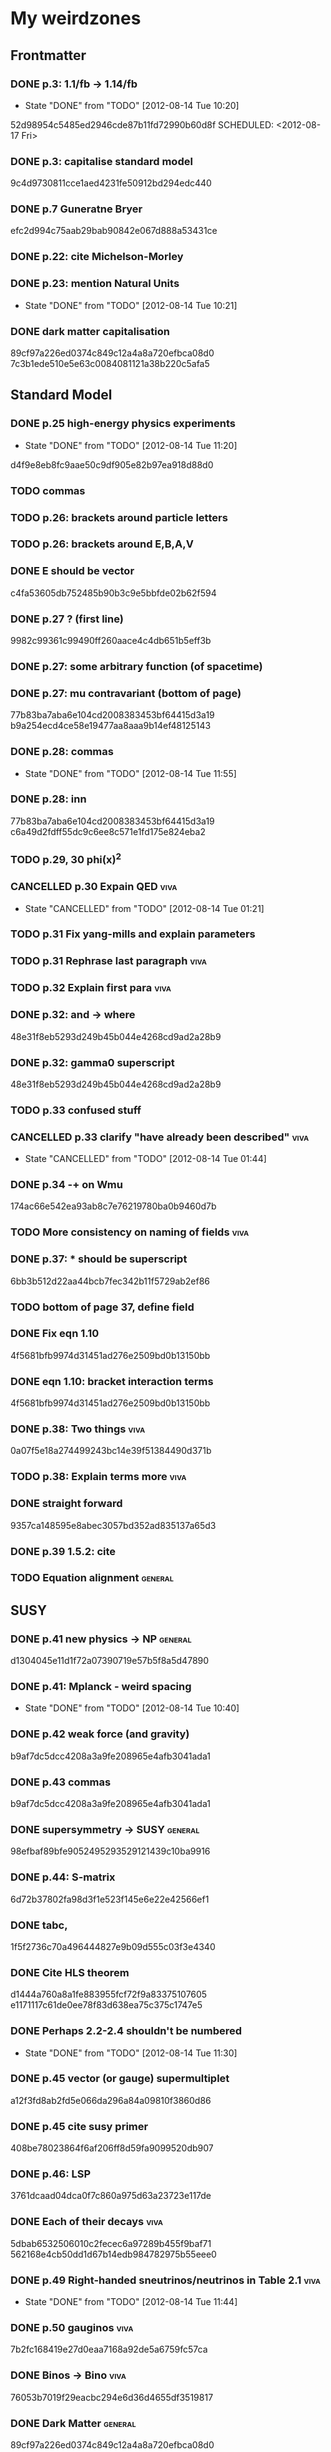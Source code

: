 * My weirdzones
** Frontmatter
*** DONE p.3: 1.1/fb -> 1.14/fb
    CLOSED: [2012-08-14 Tue 10:20]
    - State "DONE"       from "TODO"       [2012-08-14 Tue 10:20]
52d98954c5485ed2946cde87b11fd72990b60d8f
    SCHEDULED: <2012-08-17 Fri>
*** DONE p.3: capitalise standard model
9c4d9730811cce1aed4231fe50912bd294edc440
*** DONE p.7 Guneratne Bryer
efc2d994c75aab29bab90842e067d888a53431ce
*** DONE p.22: cite Michelson-Morley
    SCHEDULED: <2012-08-17 Fri>
*** DONE p.23: mention Natural Units
    CLOSED: [2012-08-14 Tue 10:21] SCHEDULED: <2012-08-17 Fri>
    - State "DONE"       from "TODO"       [2012-08-14 Tue 10:21]
*** DONE dark matter capitalisation
    89cf97a226ed0374c849c12a4a8a720efbca08d0
7c3b1ede510e5e63c0084081121a38b220c5afa5
** Standard Model
*** DONE p.25 high-energy physics experiments
    CLOSED: [2012-08-14 Tue 11:20] SCHEDULED: <2012-08-17 Fri>
    - State "DONE"       from "TODO"       [2012-08-14 Tue 11:20]
d4f9e8eb8fc9aae50c9df905e82b97ea918d88d0
*** TODO commas
    SCHEDULED: <2012-08-15 Wed>
*** TODO p.26: brackets around particle letters
    SCHEDULED: <2012-08-15 Wed>
*** TODO p.26: brackets around E,B,A,V
    SCHEDULED: <2012-08-15 Wed>
*** DONE E should be vector
c4fa53605db752485b90b3c9e5bbfde02b62f594
*** DONE p.27 ? (first line)
9982c99361c99490ff260aace4c4db651b5eff3b
*** DONE p.27: some arbitrary function (of spacetime)
*** DONE p.27: mu contravariant (bottom of page)
    77b83ba7aba6e104cd2008383453bf64415d3a19
b9a254ecd4ce58e19477aa8aaa9b14ef48125143
*** DONE p.28: commas
    CLOSED: [2012-08-14 Tue 11:55] SCHEDULED: <2012-08-15 Wed>
    - State "DONE"       from "TODO"       [2012-08-14 Tue 11:55]
*** DONE p.28: inn
77b83ba7aba6e104cd2008383453bf64415d3a19
c6a49d2fdff55dc9c6ee8c571e1fd175e824eba2
*** TODO p.29, 30 phi(x)^2
    SCHEDULED: <2012-08-15 Wed>
*** CANCELLED p.30 Expain QED					       :viva:
    CLOSED: [2012-08-14 Tue 01:21]
    - State "CANCELLED"  from "TODO"       [2012-08-14 Tue 01:21]
*** TODO p.31 Fix yang-mills and explain parameters
    SCHEDULED: <2012-08-15 Wed>
*** TODO p.31 Rephrase last paragraph				       :viva:
    SCHEDULED: <2012-08-16 Thu>
*** TODO p.32 Explain first para				       :viva:
    SCHEDULED: <2012-08-16 Thu>
*** DONE p.32: and -> where
48e31f8eb5293d249b45b044e4268cd9ad2a28b9
*** DONE p.32: gamma0 superscript
48e31f8eb5293d249b45b044e4268cd9ad2a28b9
*** TODO p.33 confused stuff
    SCHEDULED: <2012-08-15 Wed>
*** CANCELLED p.33 clarify "have already been described"	       :viva:
    CLOSED: [2012-08-14 Tue 01:44] SCHEDULED: <2012-08-15 Wed>
    - State "CANCELLED"  from "TODO"       [2012-08-14 Tue 01:44]
*** DONE p.34 -+ on Wmu
174ac66e542ea93ab8c7e76219780ba0b9460d7b
*** TODO More consistency on naming of fields			       :viva:
*** DONE p.37: * should be superscript
6bb3b512d22aa44bcb7fec342b11f5729ab2ef86
*** TODO bottom of page 37, define field
*** DONE Fix eqn 1.10
4f5681bfb9974d31451ad276e2509bd0b13150bb
*** DONE eqn 1.10: bracket interaction terms
4f5681bfb9974d31451ad276e2509bd0b13150bb
*** DONE p.38: Two things					       :viva:
0a07f5e18a274499243bc14e39f51384490d371b
*** TODO p.38: Explain terms more				       :viva:
*** DONE straight forward
9357ca148595e8abec3057bd352ad835137a65d3
*** DONE p.39 1.5.2: cite
*** TODO Equation alignment					    :general:
    SCHEDULED: <2012-08-15 Wed>
** SUSY
*** DONE p.41 new physics -> NP					    :general:
d1304045e11d1f72a07390719e57b5f8a5d47890
*** DONE p.41: Mplanck - weird spacing
    CLOSED: [2012-08-14 Tue 10:40]
    - State "DONE"       from "TODO"       [2012-08-14 Tue 10:40]
*** DONE p.42 weak force (and gravity)
b9af7dc5dcc4208a3a9fe208965e4afb3041ada1
*** DONE p.43 commas
b9af7dc5dcc4208a3a9fe208965e4afb3041ada1
*** DONE supersymmetry -> SUSY					    :general:
98efbaf89bfe9052495293529121439c10ba9916
*** DONE p.44: S-matrix
6d72b37802fa98d3f1e523f145e6e22e42566ef1
*** DONE tabc,
1f5f2736c70a496444827e9b09d555c03f3e4340
*** DONE Cite HLS theorem
d1444a760a8a1fe883955fcf72f9a83375107605
e1171117c61de0ee78f83d638ea75c375c1747e5
*** DONE Perhaps 2.2-2.4 shouldn't be numbered
    CLOSED: [2012-08-14 Tue 11:30] SCHEDULED: <2012-08-15 Wed>
    - State "DONE"       from "TODO"       [2012-08-14 Tue 11:30]
*** DONE p.45 vector (or gauge) supermultiplet
a12f3fd8ab2fd5e066da296a84a09810f3860d86
*** DONE p.45 cite susy primer
408be78023864f6af206ff8d59fa9099520db907
*** DONE p.46: LSP
3761dcaad04dca0f7c860a975d63a23723e117de
*** DONE Each of their decays					       :viva:
5dbab6532506010c2fecec6a97289b455f9baf71
562168e4cb50dd1d67b14edb984782975b55eee0
*** DONE p.49 Right-handed sneutrinos/neutrinos in Table 2.1	       :viva:
    CLOSED: [2012-08-14 Tue 11:44] SCHEDULED: <2012-08-18 Sat>
    - State "DONE"       from "TODO"       [2012-08-14 Tue 11:44]
*** DONE p.50 gauginos						       :viva:
7b2fc168419e27d0eaa7168a92de5a6759fc57ca
*** DONE Binos -> Bino						       :viva:
76053b7019f29eacbc294e6d36d4655df3519817
*** DONE Dark Matter						    :general:
89cf97a226ed0374c849c12a4a8a720efbca08d0
*** DONE p.51 e-e+
0f64346db1bb89596191c63027aaa10dee4cb937
*** DONE Take as an example
627e5a43703ce5c9a16397920a1940937b6b9f2b
95962e0438c66d8fc31c40c8aa45af55de397f10
** Framework
*** DONE p.53 rephrase "applied to"
2824f943083c359f962451334cda4c73e102686a
*** DONE Section 1 -> Chapter 1					       :viva:
ee1ea1ff6096067010756edba21788629ffd743e
*** DONE p.54: Z+jets - spacing
    CLOSED: [2012-08-14 Tue 10:40]
    - State "DONE"       from "TODO"       [2012-08-14 Tue 10:40]
*** DONE NLO. full stop						       :viva:
869840930f696a5624123781d958e06688c5420f
e1171117c61de0ee78f83d638ea75c375c1747e5
*** TODO cite strologas 3.1.2
    SCHEDULED: <2012-08-15 Wed>
cbdc3ab3a4a15b239e46a238c014b13a4f69c397
*** DONE define theta
cbdc3ab3a4a15b239e46a238c014b13a4f69c397
*** DONE PDF acronym						    :general:
cbdc3ab3a4a15b239e46a238c014b13a4f69c397
*** DONE p.55 delete "very"					       :viva:
7cf36f39ccde27add57b86a55b2c6b6498e379da
*** DONE overwhelmingly -> predominantly			       :viva:
7cf36f39ccde27add57b86a55b2c6b6498e379da
*** DONE charged weak
*** DONE 3.1.3 commas
7ca0cd7aeebc6e7e1d1f4ebeff52cf5b6b65100e
*** CANCELLED Explain soft-gluon enhancement			       :viva:
    CLOSED: [2012-08-14 Tue 01:22]
    - State "CANCELLED"  from "TODO"       [2012-08-14 Tue 01:22]
*** DONE Cite Kom and Stirling
167025c68a349f1acbb2c477ee5459f1170b2702
*** DONE Wd axis - explain					       :viva:
    CLOSED: [2012-06-23 Sat 17:14]
    - State "DONE"       from "TODO"       [2012-06-23 Sat 17:14]
3be789e85baf88a68473ee18481e61d3d82e7652
*** DONE p.56 Remove equations for tree-level amplitudes	       :viva:
f14e261a6de38e611dcbab432aac5fa6e624e2aa
*** DONE p.56 cite Bern et al
f14e261a6de38e611dcbab432aac5fa6e624e2aa
*** DONE p.57 dot products
43f7e333b8ad51528562fe5ffbb21f62301cb66d
*** DONE W momentum -> polarisation
5770bec58237d929bade92eef349475a060fcde8
*** DONE partonic centre-of-mass frame
e0051c34ed7ad7f1ec3ce6885e3eb2b00fc9f242
*** DONE p.59 along -> in					       :viva:
29a31f23190dfbb383a02f4a2d19e9c700b57aec
*** DONE x-z -> x-y plane
5da23432afb9ad1d415f4fa5634900cb621873b1
*** DONE also theta* def is confusing/wrong
5da23432afb9ad1d415f4fa5634900cb621873b1
*** DONE Cite CMS AN for last sentence
8ab2ac437bc4cb8b66d6cfb848b93106f4229908
*** DONE p.60 Fix Mandelstam variables
226c97969ee7c5112d414c39c5a76ecc028f4d5f
*** DONE Fix Q
e19ca887b7e06bab0b50bd238b073e1b7ec730a7
*** TODO Fix y -> YW
    SCHEDULED: <2012-08-15 Wed>
ef4998848fe84086cf7007cc24fa60456717ebb1
*** DONE define dOmega*
e19ca887b7e06bab0b50bd238b073e1b7ec730a7
*** DONE Fix theta* phi*
e19ca887b7e06bab0b50bd238b073e1b7ec730a7
*** TODO define sigma-1 or take from another reference
    SCHEDULED: <2012-08-15 Wed>
*** TODO Consider making Ai consistent with Dixon et al
    SCHEDULED: <2012-08-15 Wed>
*** DONE p.61 fix weird sentence
    CLOSED: [2012-06-22 Fri 16:31]
    - State "DONE"       from "TODO"       [2012-06-22 Fri 16:31]
7d3e645048ac8303a6ead21acf853598cd724e49
*** DONE Define Wigner d-matrix					       :viva:
    CLOSED: [2012-06-23 Sat 17:39]
    - State "DONE"       from "TODO"       [2012-06-23 Sat 17:39]
cc1f96421484a82e2a335805f7c2100c82d21650
*** DONE commas in Wigner d-matrix
    CLOSED: [2012-06-23 Sat 17:39]
    - State "DONE"       from "TODO"       [2012-06-23 Sat 17:39]
cc1f96421484a82e2a335805f7c2100c82d21650
*** DONE cite PDG for d-matrix
    CLOSED: [2012-06-23 Sat 17:39]
    - State "DONE"       from "TODO"       [2012-06-23 Sat 17:39]
cc1f96421484a82e2a335805f7c2100c82d21650
*** DONE Consider clarifying the |+1 +1> and |+1, -1> thing
    CLOSED: [2012-06-22 Fri 16:31]
    - State "DONE"       from "TODO"       [2012-06-22 Fri 16:31]
7d3e645048ac8303a6ead21acf853598cd724e49
*** DONE p.63 tan beta
    CLOSED: [2012-06-22 Fri 13:56]
    - State "DONE"       from "TODO"       [2012-06-22 Fri 13:56]
2615379f96cd6a742258f23e39a6fa013d2515cb
*** DONE p.64 Clarify mass ratio (near TeV Scale?)
*** DONE fidelity,
    CLOSED: [2012-06-22 Fri 13:57]
    - State "DONE"       from "TODO"       [2012-06-22 Fri 13:57]
3d249e1f2af639bc186de0f4ed3c10eb105f744b
*** DONE p.65: possible
    CLOSED: [2012-06-21 Thu 18:07]
    - State "DONE"       from "TODO"       [2012-06-21 Thu 18:07]
66f3e33997a79e0ffbff8fadd438d9b094de8023
*** DONE p.66 This decay...
    CLOSED: [2012-06-22 Fri 13:59]
    - State "DONE"       from "TODO"       [2012-06-22 Fri 13:59]
3a36123484f95d1d44ae716dc2514ecefeff49d6
8590f29c0edfdb495784ee15fcc07a612630c716
** DONE p.70: Repetition of study
** DONE quark-gluon
93f1787542aa1b05bc9212e2a7312746aea192c6
629c907e79f3ffb544c2c5d837ae284214ca6604
** DONE Consider clarifying 4.2.1 (proton energies)
   CLOSED: [2012-08-14 Tue 11:52] SCHEDULED: <2012-08-16 Thu>
   - State "DONE"       from "TODO"       [2012-08-14 Tue 11:52]
** DONE p.71 4T nominal vs 3.8T
** DONE p.74: rphi -> r-phi
   CLOSED: [2012-06-26 Tue 15:41]
   - State "DONE"       from "TODO"       [2012-06-26 Tue 15:41]
6e7d5ce41c87726b25770386a8e0d60aaa26210d
** DONE p.75: eta weird
   CLOSED: [2012-06-22 Fri 13:48]
   - State "DONE"       from "TODO"       [2012-06-22 Fri 13:48]
b2c282cd5410088502f12fe0b1ecee02c11f53af
** DONE which are constant with dose rate			       :viva:
   CLOSED: [2012-06-22 Fri 13:54]
   - State "DONE"       from "TODO"       [2012-06-22 Fri 13:54]
6cea1ded4dc0c9ef17aee806ff9165b576ee72e4
** DONE transmittion rate					       :viva:
   CLOSED: [2012-06-22 Fri 13:54]
   - State "DONE"       from "TODO"       [2012-06-22 Fri 13:54]
6cea1ded4dc0c9ef17aee806ff9165b576ee72e4
** DONE p.77: CMS'
   CLOSED: [2012-06-22 Fri 13:31]
   - State "DONE"       from "TODO"       [2012-06-22 Fri 13:31]
03b272687e85b7c0bcf0b2cedfdc00274a2b2d6d
** DONE p.78 in the magnetic bending plane
   CLOSED: [2012-06-22 Fri 13:34]
   - State "DONE"       from "TODO"       [2012-06-22 Fri 13:34]
649a5986f644f3bcbf02ad3ae14b5e9377b8cbc8
** DONE CSC multiwire proportional... delete
   CLOSED: [2012-06-22 Fri 13:27]
   - State "DONE"       from "TODO"       [2012-06-22 Fri 13:27]
14adb13053e261aacf70ed20117f4c4ec1a20c4b
** DONE r and phi exchanged
   CLOSED: [2012-06-22 Fri 13:28]
   - State "DONE"       from "TODO"       [2012-06-22 Fri 13:28]
39f55b3e12ceb40a4dc9e6cd1a29b98af9bab192
4a0517830fe87ded1ee0a75d3ea446f3ab3be962
** CANCELLED p.79 In addition
   CLOSED: [2012-08-14 Tue 11:47] SCHEDULED: <2012-08-15 Wed>
   - State "CANCELLED"  from "TODO"       [2012-08-14 Tue 11:47]
** DONE p.80 APV						       :viva:
   CLOSED: [2012-06-21 Thu 17:51]
   - State "DONE"       from "TODO"       [2012-06-21 Thu 17:51]
dd638af71d427a00742e8da3e111c18e653497bf
** DONE p.81: in to
   CLOSED: [2012-06-21 Thu 18:01]
   - State "DONE"       from "TODO"       [2012-06-21 Thu 18:01]
bb09b638485f06271f50836fb43b63151c55fea7
** DONE p.88 electron conversions
   CLOSED: [2012-06-21 Thu 18:05]
   - State "DONE"       from "TODO"       [2012-06-21 Thu 18:05]
5c1fbaff94ceed625735a85e3e86f8dd7bad4828
** DONE Combinatorial Track Finder
   CLOSED: [2012-06-22 Fri 13:37]
   - State "DONE"       from "TODO"       [2012-06-22 Fri 13:37]
0a10c0d111d956c289433b6c0df81e3a99106486
** DONE theta -> THETA
   CLOSED: [2012-06-22 Fri 13:37]
   - State "DONE"       from "TODO"       [2012-06-22 Fri 13:37]
874ad9b55a8bb464faf73bd4b99d273645ce4ec2
** DONE define theta
   CLOSED: [2012-06-22 Fri 13:42]
   - State "DONE"       from "TODO"       [2012-06-22 Fri 13:42]
d9f4375c5bb34502eb198fc5a6686225610b7004
** DONE p.90 the total correction
   CLOSED: [2012-06-22 Fri 13:43]
   - State "DONE"       from "TODO"       [2012-06-22 Fri 13:43]
7694cc90507bafa415b8fb7119a01050e65a3fae
** DONE p.94: a cell already in the cluster
   CLOSED: [2012-06-22 Fri 13:44]
   - State "DONE"       from "TODO"       [2012-06-22 Fri 13:44]
4fa3852f239648b567677a0f55f04168d4163bb3
** DONE p.96 delete only
   CLOSED: [2012-06-22 Fri 13:46]
   - State "DONE"       from "TODO"       [2012-06-22 Fri 13:46]
52ad8c220fef1f0a1325ba2058d531a063a1b8c8
** DONE 3% of the jet energy in the ECAL
   CLOSED: [2012-06-22 Fri 13:47]
   - State "DONE"       from "TODO"       [2012-06-22 Fri 13:47]
da8644e95b10cc95431a59dc91591ca77830ed9d
** DONE p.97 Cite plots
   CLOSED: [2012-06-26 Tue 15:33]
   - State "DONE"       from "TODO"       [2012-06-26 Tue 15:33]
b201faa6d72c428480db95629639281adc3ced8a
** DONE p.99 Monte Carlo acronym				       :viva:
870200872afd3c6426cc1db580d77e637e303ce6
** DONE p.100 Refer back for costheta*
   CLOSED: [2012-06-25 Mon 14:26]
   - State "DONE"       from "TODO"       [2012-06-25 Mon 14:26]
d48407128a7fb13b0db2decf1b77f3219c58d5bc
** DONE p.100 show the results
   CLOSED: [2012-06-25 Mon 13:13]
   - State "DONE"       from "TODO"       [2012-06-25 Mon 13:13]
d1428c1c65ab0994610b41a1d8a5941bd9cddb11
** DONE p.101 Define cos theta_col
   CLOSED: [2012-06-23 Sat 18:06]
   - State "DONE"       from "TODO"       [2012-06-23 Sat 18:06]
32535a350111085558824dff9241ea8ac1f606a9
** DONE Add squares
   CLOSED: [2012-06-25 Mon 12:28]
   - State "DONE"       from "TODO"       [2012-06-25 Mon 12:28]
530832fe2329e56668b6f59164280053d5c89917
** DONE p.102 z-axis of hel frame
   CLOSED: [2012-06-22 Fri 17:30]
   - State "DONE"       from "TODO"       [2012-06-22 Fri 17:30]
a0e60cfe513394bf56ff90e0d040bc9e62eac466
** DONE spacing
   CLOSED: [2012-06-22 Fri 17:30]
   - State "DONE"       from "TODO"       [2012-06-22 Fri 17:30]
a0e60cfe513394bf56ff90e0d040bc9e62eac466
019e2719954ae4a5649dc89bbbb296ffd27db9ea
** TODO p.104 |YW|
   SCHEDULED: <2012-08-17 Fri>
** DONE functional forms are taken
   CLOSED: [2012-06-22 Fri 16:57]
   - State "DONE"       from "TODO"       [2012-06-22 Fri 16:57]
e7ef1cea5824e6a73b83e0da107a7db4863fcd33
** TODO p.105 clarify are seen to vary
   SCHEDULED: <2012-08-17 Fri>
** DONE p.106 error -> uncertainty
   CLOSED: [2012-06-22 Fri 16:56]
   - State "DONE"       from "TODO"       [2012-06-22 Fri 16:56]
789b5baa149d062ade8f0bab44fde70987a7ec2c
** DONE p.109 W cross-section
   CLOSED: [2012-06-22 Fri 17:32]
   - State "DONE"       from "TODO"       [2012-06-22 Fri 17:32]
3b7acb235b875b9be2a4970caa017f44d54d73f4
** DONE p.111 may be neglected
   CLOSED: [2012-06-22 Fri 18:12]
   - State "DONE"       from "TODO"       [2012-06-22 Fri 18:12]
95315122bc0dc454fdac4dff206f5cf549948d9d
** DONE p.112 a second question
   CLOSED: [2012-06-22 Fri 18:11]
   - State "DONE"       from "TODO"       [2012-06-22 Fri 18:11]
065d78bbadea697e09fcf528c7e18858605b316b
** TODO p.113/114 clarify MT bit
   SCHEDULED: <2012-08-16 Thu>
** DONE delete will now be presented
   CLOSED: [2012-06-23 Sat 17:59]
   - State "DONE"       from "TODO"       [2012-06-23 Sat 17:59]
   a7778c72fdb3c9df31da75a21f5d670795dcd937
** TODO p.115 table spacing
   SCHEDULED: <2012-08-17 Fri>
** DONE comma and uncapitalise
   CLOSED: [2012-06-22 Fri 18:04]
   - State "DONE"       from "TODO"       [2012-06-22 Fri 18:04]
c30ec4b0be29553afa07ccf31a89eba5cdee40b3
** DONE p.120 comma
   CLOSED: [2012-06-22 Fri 16:49]
   - State "DONE"       from "TODO"       [2012-06-22 Fri 16:49]
72838980223d9c70abcfa6b20574695ef8e93e7c
** DONE p.121 kinematics
fbfbf180745f24b2cbe7c73fd59e4e17ad0e907b
** CANCELLED (for e+ events)
   CLOSED: [2012-06-25 Mon 13:22]
   - State "CANCELLED"  from "TODO"       [2012-06-25 Mon 13:22]
** DONE in simulation
   CLOSED: [2012-06-25 Mon 13:37]
   - State "DONE"       from "TODO"       [2012-06-25 Mon 13:37]
8a2140683fa655da4955d80018f7de2ae389434a
** DONE p.122 e+
   CLOSED: [2012-06-23 Sat 14:03]
   - State "DONE"       from "TODO"       [2012-06-23 Sat 14:03]
259d25bc8ad3fae6ab8aca6859db15e078726454
** DONE p.123 plot is for MC
   CLOSED: [2012-06-25 Mon 13:17]
   - State "DONE"       from "TODO"       [2012-06-25 Mon 13:17]
9af1d6654554f2b7f2493e26b730b9ac3d42bfe2
** DONE p.125 figure subcaptions
   CLOSED: [2012-06-25 Mon 13:37]
   - State "DONE"       from "TODO"       [2012-06-25 Mon 13:37]
460d63c66b7155a426731fa8f3055efc5b407031
** DONE error -> uncertainty
   CLOSED: [2012-06-22 Fri 17:54]
   - State "DONE"       from "TODO"       [2012-06-22 Fri 17:54]
d15b5dcc7601c1c2db19340ad52aa0e47712bf79
** DONE p.127 sign on ETunclusterd
   CLOSED: [2012-06-22 Fri 18:06]
   - State "DONE"       from "TODO"       [2012-06-22 Fri 18:06]
620d72eadb3e2cf321f6a00c71407a5e15a96fd3
** DONE p.130 delete "applied in data"
   CLOSED: [2012-06-22 Fri 18:07]
   - State "DONE"       from "TODO"       [2012-06-22 Fri 18:07]
16e0427a9e282031c8b2843d3391859a5e9cdec6
** DONE p.134 electroweak gamma+jet
   CLOSED: [2012-06-23 Sat 16:59]
   - State "DONE"       from "TODO"       [2012-06-23 Sat 16:59]
829f30639ae3f61abfecf8b4cb9ef726f74d3356
** DONE p.135 figures wrong way around
   CLOSED: [2012-06-22 Fri 18:10]
   - State "DONE"       from "TODO"       [2012-06-22 Fri 18:10]
d396c47dd008c6a90bff602bfabe5e5b5bbf3281
** DONE p.136 wrong way around
   CLOSED: [2012-06-22 Fri 18:10]
   - State "DONE"       from "TODO"       [2012-06-22 Fri 18:10]
d396c47dd008c6a90bff602bfabe5e5b5bbf3281
** DONE p.137: Z changed by
   CLOSED: [2012-06-23 Sat 17:56]
   - State "DONE"       from "TODO"       [2012-06-23 Sat 17:56]
6f7a4a5164a528a765f590c5ca0f19cb5a64f319
** DONE 6.15 and 6.14 exchange
   CLOSED: [2012-06-25 Mon 12:45]
   - State "DONE"       from "TODO"       [2012-06-25 Mon 12:45]
d5dd48d05e1b8ef03ad386b1a1777d08e8567caf
** DONE global correlation
   CLOSED: [2012-06-25 Mon 12:48]
   - State "DONE"       from "TODO"       [2012-06-25 Mon 12:48]
8eacf877967fee75fe768af1d931c9c0bb3e71dc
** DONE p.138 figure size
   CLOSED: [2012-06-25 Mon 12:45]
   - State "DONE"       from "TODO"       [2012-06-25 Mon 12:45]
d5dd48d05e1b8ef03ad386b1a1777d08e8567caf
** CANCELLED p.139/140 superimpose theory value			       :viva:
   CLOSED: [2012-08-14 Tue 01:22]
   - State "CANCELLED"  from "TODO"       [2012-08-14 Tue 01:22]
** DONE p.141 regularise (stat.)
25ed23ce28bf0904c82651df821c2d1cfdd27eb0
   CLOSED: [2012-08-14 Tue 12:50] SCHEDULED: <2012-08-16 Thu>
   - State "DONE"       from "TODO"       [2012-08-14 Tue 12:50]
** DONE p.141 global correlation
   CLOSED: [2012-06-25 Mon 12:48]
   - State "DONE"       from "TODO"       [2012-06-25 Mon 12:48]
8eacf877967fee75fe768af1d931c9c0bb3e71dc
** DONE p.142 combined
   CLOSED: [2012-06-25 Mon 12:49]
   - State "DONE"       from "TODO"       [2012-06-25 Mon 12:49]
c6d222c797250fb85aa897699253f4cab2bd9318
** DONE Table 6.10 (stat.)
   CLOSED: [2012-08-14 Tue 12:51] SCHEDULED: <2012-08-16 Thu>
   - State "DONE"       from "TODO"       [2012-08-14 Tue 12:51]
25ed23ce28bf0904c82651df821c2d1cfdd27eb0
** DONE 6.11 exchange f0 and fL-fR
   CLOSED: [2012-08-14 Tue 12:51] SCHEDULED: <2012-08-16 Thu>
   - State "DONE"       from "TODO"       [2012-08-14 Tue 12:51]
** DONE invert last sentence					       :viva:
   CLOSED: [2012-06-26 Tue 15:37]
   - State "DONE"       from "TODO"       [2012-06-26 Tue 15:37]
2da838d89fa47e1a211214372c1a392aa34345cc
** DONE p.143 application in searches				       :viva:
   CLOSED: [2012-06-23 Sat 14:05]
   - State "DONE"       from "TODO"       [2012-06-23 Sat 14:05]
20c507e78bbbe34b1548efda7bfcd600945c6f40
** DONE p.144 often larger					       :viva:
   CLOSED: [2012-06-23 Sat 14:04]
   - State "DONE"       from "TODO"       [2012-06-23 Sat 14:04]
1ee1773037cc65e7e26cac39a4b505451b392427
** DONE cos							       :viva:
   CLOSED: [2012-06-23 Sat 17:42]
   - State "DONE"       from "TODO"       [2012-06-23 Sat 17:42]
ff05a9612576757b7ee02491d225f96ff7a7997d
** CANCELLED Etmiss and Ptl clarify				       :viva:
   CLOSED: [2012-08-14 Tue 01:46]
   - State "CANCELLED"  from "TODO"       [2012-08-14 Tue 01:46]
** DONE high PtW W decays
   CLOSED: [2012-06-23 Sat 17:47]
   - State "DONE"       from "TODO"       [2012-06-23 Sat 17:47]
39e7f459a1393f3fbda6b134b5405eb379bd1d32
5ac000d2e37b6db0881be81e2ab992fcc818d667
** DONE p.146 delete para
   CLOSED: [2012-06-23 Sat 17:50]
   - State "DONE"       from "TODO"       [2012-06-23 Sat 17:50]
ede7a01de9fb1fbccf31fdabb6ba370c2fc0397d
** DONE fully evaluated
   CLOSED: [2012-06-23 Sat 14:14]
   - State "DONE"       from "TODO"       [2012-06-23 Sat 14:14]
46137731929aa1a1cc79a154cbcd7bd931f1ec00
** DONE are preferable
   CLOSED: [2012-06-23 Sat 14:14]
   - State "DONE"       from "TODO"       [2012-06-23 Sat 14:14]
46137731929aa1a1cc79a154cbcd7bd931f1ec00
** DONE p.147 , dz
   CLOSED: [2012-08-14 Tue 11:27] SCHEDULED: <2012-08-16 Thu>
   - State "DONE"       from "TODO"       [2012-08-14 Tue 11:27]
9b497d7c4284f223e397d9f8f50706082c998c20
** DONE , sigma(pT)
   CLOSED: [2012-08-14 Tue 11:31] SCHEDULED: <2012-08-16 Thu>
   - State "DONE"       from "TODO"       [2012-08-14 Tue 11:31]
02e774779bddb295bd2cfaeae079051daf2329d8
** DONE d0, dz cuts
   CLOSED: [2012-08-14 Tue 11:33] SCHEDULED: <2012-08-16 Thu>
   - State "DONE"       from "TODO"       [2012-08-14 Tue 11:33]
** DONE p.148 used..use
   CLOSED: [2012-06-23 Sat 14:21]
   - State "DONE"       from "TODO"       [2012-06-23 Sat 14:21]
f83e4df9d267240745d6144e66d4724a64c45c6b
** DONE p.149 respectively
   CLOSED: [2012-06-23 Sat 14:23]
   - State "DONE"       from "TODO"       [2012-06-23 Sat 14:23]
82888dc44a664bcb166e47c9cb93d2a656738bbf
9b497d7c4284f223e397d9f8f50706082c998c20
4a54df9cb3b0185af6ef7729617f2f0de236bd19
25ed23ce28bf0904c82651df821c2d1cfdd27eb0
** TODO p.150 table alignment
   SCHEDULED: <2012-08-16 Thu>
** DONE Table 7.2/7.3 \pm spacing
   CLOSED: [2012-08-14 Tue 12:51] SCHEDULED: <2012-08-16 Thu>
   - State "DONE"       from "TODO"       [2012-08-14 Tue 12:51]
** DONE p.152: Control Sample
   CLOSED: [2012-06-25 Mon 13:09]
   - State "DONE"       from "TODO"       [2012-06-25 Mon 13:09]
61eecb19b4ed5ce8549f009000fb35901451c2d7
** DONE any SUSY signal should be highly diluted		       :viva:
** DONE p.153 LM6!
   CLOSED: [2012-06-22 Fri 17:57]
   - State "DONE"       from "TODO"       [2012-06-22 Fri 17:57]
854eb374618bb4d08c4b9e9fb3d1c0fc979eb4fc
** DONE p.156/157 cite plots
   CLOSED: [2012-06-25 Mon 14:15]
   - State "DONE"       from "TODO"       [2012-06-25 Mon 14:15]
02c36ed12ba8fdb18abe117374c3e5e5380fe01c
** DONE p.157 EWK component fix
   CLOSED: [2012-06-25 Mon 13:41]
   - State "DONE"       from "TODO"       [2012-06-25 Mon 13:41]
75bc3386b5f6549cfc3ddddf9b63997e122064b4
** DONE p.158 things are once again				       :viva:
b8454dbf4161f5713d8b9503fac2d5d69f07dd36
** DONE p.159 errors
   CLOSED: [2012-06-23 Sat 17:52]
   - State "DONE"       from "TODO"       [2012-06-23 Sat 17:52]
9b64661e058ef0be549a251ac8a102e67bb9df98
** DONE p.161 Table 7.7
5a9259647bf16a0dbefc27c22d7942e06c38b9d5
** DONE 162/163 njets and lepton pt scale			       :viva:
25ed23ce28bf0904c82651df821c2d1cfdd27eb0
** DONE p.164 \pm spacing
   CLOSED: [2012-08-14 Tue 12:51] SCHEDULED: <2012-08-16 Thu>
   - State "DONE"       from "TODO"       [2012-08-14 Tue 12:51]
** DONE commas
8b32a7ca172dfdf281ae5d203eeaab3ec1af61cd
** DONE p.165 also shown
cd7df4e782ff6d9656f60fa3f1dd0c031b571a8d
** DONE p.170 emph{test statistic}
   CLOSED: [2012-06-23 Sat 14:07]
   - State "DONE"       from "TODO"       [2012-06-23 Sat 14:07]
ea1dda4ddfd1082c1d128b1333a8e5f5579babd4
** DONE p.172 uncertainty
   CLOSED: [2012-06-22 Fri 18:02]
   - State "DONE"       from "TODO"       [2012-06-22 Fri 18:02]
2e77a1a15cf79287cebe65cbfb7fdbc1105ec76c
** DONE p.173 explain numbers on PL plots (maybe fix the y-axis too?)
cf6361ec35f68293c9e5fe36f1270ee20e028d5a
25ed23ce28bf0904c82651df821c2d1cfdd27eb0
** TODO consider fixing the y-axis on PL plots - fairly sure it should be lambda i.e. likelihood ratio
   SCHEDULED: <2012-08-16 Thu>
** DONE PROPSINO						    :general:
   CLOSED: [2012-06-22 Fri 16:38]
   - State "DONE"       from "TODO"       [2012-06-22 Fri 16:38]
d63eb86253c28c2d8f559dfd5eca6ef9a4d74402
** DONE p.178 RGE code						       :viva:
9ae815820516f108770c6524adebc161d530eaae
** DONE p.178 weird sentence wrong?
** DONE p.179 25GeV
   CLOSED: [2012-06-25 Mon 13:10]
   - State "DONE"       from "TODO"       [2012-06-25 Mon 13:10]
5d68cbc66b811a0c8229a1f09da9ef1274dd4780
3cd00517b58a9feca795184e9e1cf763bc1ecd7a
** TODO particles
   SCHEDULED: <2012-08-15 Wed>
** DONE p.182 delete is more relevant
   CLOSED: [2012-06-23 Sat 14:18]
   - State "DONE"       from "TODO"       [2012-06-23 Sat 14:18]
cb8f6617de2ae12a4f44de05cf3565cc627770b5
** TODO W or X0 ??
   SCHEDULED: <2012-08-17 Fri>
** DONE p.189 lorentz						       :viva:
   CLOSED: [2012-06-21 Thu 17:47]
   - State "DONE"       from "TODO"       [2012-06-21 Thu 17:47]
cfc3836ac913bc7854735841eae120c0f9a70a06
** DONE p.190 wrong
495ac6a8450ac4f2c75123b3839911ce35d136f6
** DONE p.191 spacing
   CLOSED: [2012-06-21 Thu 17:46]
   - State "DONE"       from "TODO"       [2012-06-21 Thu 17:46]
16c3d323bbff15feafe7c9345a315109670ddcf7
** DONE p.193 subscript
   CLOSED: [2012-06-21 Thu 17:43]
   - State "DONE"       from "TODO"       [2012-06-21 Thu 17:43]
b78be1a33e6aca3ede3ad15d6fd6730a1968b89b
** DONE p.195 two -> to
   - State "DONE"       from "TODO"       [2012-06-21 Thu 17:42]
   ef4998848fe84086cf7007cc24fa60456717ebb1
** TODO p.195 indices
   SCHEDULED: <2012-08-15 Wed>
** DONE p.196 clarify signal contam correlated
   CLOSED: [2012-08-14 Tue 11:05] SCHEDULED: <2012-08-17 Fri>
   - State "DONE"       from "TODO"       [2012-08-14 Tue 11:05]
2813ade1bf951d9ef0875404752842a190871317
** TODO p.197 indices
   SCHEDULED: <2012-08-15 Wed>
** DONE p.202 cite Haskell
   CLOSED: [2012-06-29 Fri 17:40]
   - State "DONE"       from "TODO"       [2012-06-29 Fri 17:40]
a1cc7abda3b3c2836048fc788db93926d35a5838
** DONE Fix CMS/ATLAS reference
** DONE Comments at the end of thesis.tex
** DONE PL description - number of free parameters (is that fully sz?)
   CLOSED: [2012-08-14 Tue 01:20]
   - State "DONE"       from "TODO"       [2012-08-14 Tue 01:20]
** TODO Blank page on p.148 - probs need to update the texmf directory
** TODO spell check
** TODO ?? ! check
** TODO formatting check
* Corrections
** DONE Add work done during PhD including service work and which parts of analysis were mine
   CLOSED: [2012-06-25 Mon 19:09]
   - State "DONE"       from "TODO"       [2012-06-25 Mon 19:09]
80ca62ce4220922b9731783a676a891019cd223b
** DONE Add neutrino oscillation to sec 2.2			     :unsure:
   CLOSED: [2012-06-26 Tue 12:23]
   - State "DONE"       from "TODO"       [2012-06-26 Tue 12:23]
fcd03900c8cffcf7ae2ffeab96968e6e54c838e4
** DONE Add discussion of QCD @ or around p. 50/51
4d1b3748ed43521680219a6e3219323e578f4ad1
** DONE Mention charge asymmetry in around 3.1.2
   CLOSED: [2012-07-03 Tue 14:48]
   - State "DONE"       from "TODO"       [2012-07-03 Tue 14:48]
3b207cb161a266d2458d0d5dd085074f80f2f4e8
** DONE Consider figure 3.1.2/3.1.3 that would be more intuitive. Additional diagram for other subprocesses.
   CLOSED: [2012-08-14 Tue 01:20]
   - State "DONE"       from "TODO"       [2012-08-14 Tue 01:20]
** DONE Add lepton quality plots to chapter 6
97ede87c7d62e631295807ccc2777996d89ea122
3b207cb161a266d2458d0d5dd085074f80f2f4e8
6c23e0676ae11ca08482bcb8e8647a701f6fcf9e
** DONE Add practical definition of PtW to section 6.2.2
   CLOSED: [2012-06-26 Tue 15:50]
   - State "DONE"       from "TODO"       [2012-06-26 Tue 15:50]
c25405e3bf0120f764360d93dbad335a3fc9d1e1
** DONE Improve bibliography for event selection chapter 6	     :unsure:
389ca90ebd83debb1b503daa626b2b96f3384665
** DONE Fix figure 6.4
   CLOSED: [2012-06-29 Fri 18:37]
   - State "DONE"       from "TODO"       [2012-06-29 Fri 18:37]
24df0a2a51dccb8dbef61993d230afe8bc0c3ed1
** DONE List samples generated p.116 add S/sqrt(B)
   CLOSED: [2012-06-29 Fri 17:40]
   - State "DONE"       from "TODO"       [2012-06-29 Fri 17:40]
64cead5d64391330e43504d9c3927119e9901154
f13d02f064ba5a415a19c62ad7c2021af03b6721
b61e38a06fd44dc83ee3117ecd8b426c1560700a
** DONE Review and revise explanation of figure 6.10
32ad0f7ef9bcea1dbdc40e6b13e2da18eea8f5f8
** DONE Comment on lack of agreement data/mc fig 7.3 (middle plot)
   CLOSED: [2012-07-03 Tue 15:59]
   - State "DONE"       from "TODO"       [2012-07-03 Tue 15:59]
9122815c3763f5aff253923b14d2702aa7d972af
** DONE Add discussion of contributions to systematic uncertainties for results in table 7.6 and 7.7 :unsure:
   CLOSED: [2012-07-03 Tue 15:04]
   - State "DONE"       from "TODO"       [2012-07-03 Tue 15:04]
389e71b04230eac53a44937686803eb8cbed2b11
** DONE Add more detail on MC samples on p.150
   CLOSED: [2012-06-29 Fri 17:40]
   - State "DONE"       from "TODO"       [2012-06-29 Fri 17:40]
64cead5d64391330e43504d9c3927119e9901154
f13d02f064ba5a415a19c62ad7c2021af03b6721
** DONE Comment on impact of uncertainties coming from jets in tables 7.6/7.7
   CLOSED: [2012-07-03 Tue 15:09]
   - State "DONE"       from "TODO"       [2012-07-03 Tue 15:09]
Comment on impact of uncertainties coming from jets in tables 7.6/7.7
** DONE Comment on structure of good efficiency areas in Figure 8.5
8ad00307d34825932e8b54987da15949edf4ba71

** DONE Fix spacing of appendix tables
   CLOSED: [2012-08-14 Tue 12:02] SCHEDULED: <2012-08-17 Fri>
   - State "DONE"       from "TODO"       [2012-08-14 Tue 12:02]

** CANCELLED clarify haskell is purely functional
   CLOSED: [2012-08-14 Tue 09:53] SCHEDULED: <2012-08-17 Fri>
   - State "CANCELLED"  from "TODO"       [2012-08-14 Tue 09:53]

** DONE consistent ; or , in itemized lists
   CLOSED: [2012-08-14 Tue 12:01]
   - State "DONE"       from "TODO"       [2012-08-14 Tue 12:01]
ca1a987f4b5756dc6b675bba899840b084cfb177

30 left
